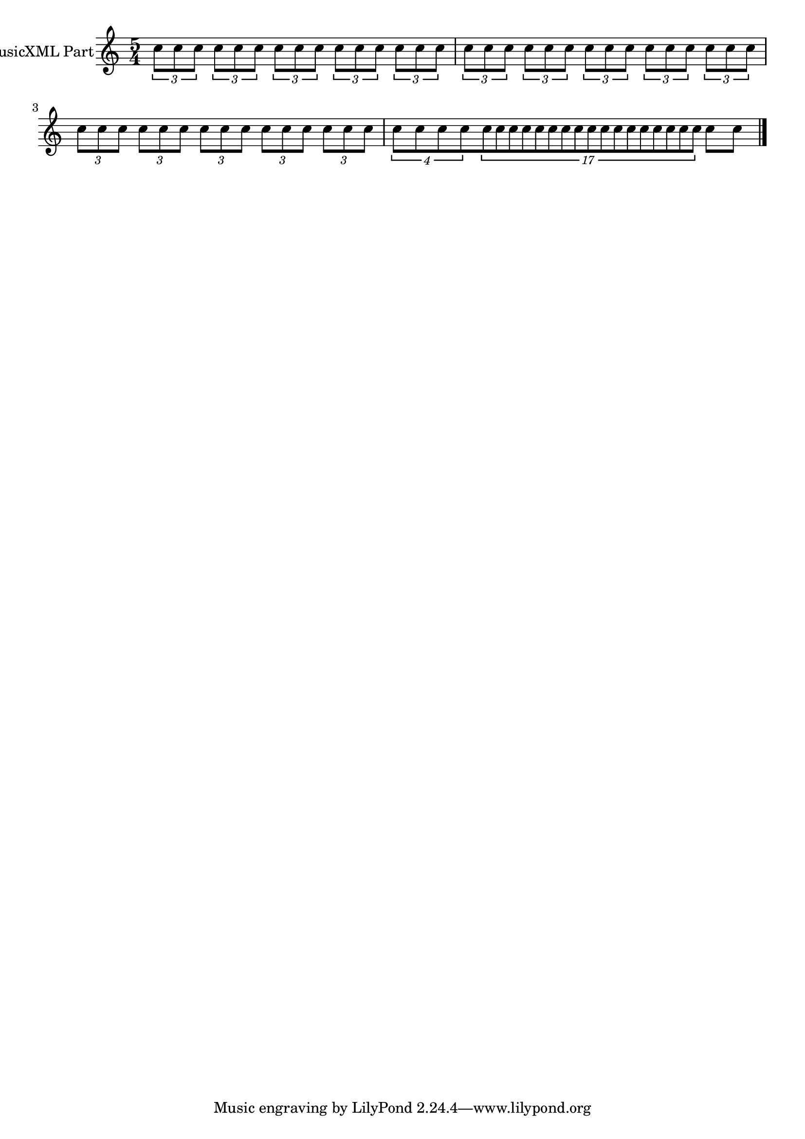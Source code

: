\version "2.18.2" 
\version "2.18.2" 
ponestaffone = \new Staff \with {
instrumentName = \markup { 
 \column { 
 \line { "MusicXML Part" 
 } 
 } 
 } 
 }{ % measure 1
\clef treble \key c \major \time 5/4 \once \override TupletBracket.bracket-visibility = ##t
\tuplet 3/2 {c''8 c''8 c''8} \once \override TupletBracket.bracket-visibility = ##t
\tuplet 3/2 {c''8 c''8 c''8} \once \override TupletBracket.bracket-visibility = ##t
\tuplet 3/2 {c''8 c''8 c''8} \once \override TupletBracket.bracket-visibility = ##t
\tuplet 3/2 {c''8 c''8 c''8} \once \override TupletBracket.bracket-visibility = ##t
\tuplet 3/2 {c''8 c''8 c''8}  | 

 % measure 2
\once \override TupletBracket.bracket-visibility = ##t
\tuplet 3/2 {c''8 c''8 c''8} \once \override TupletBracket.bracket-visibility = ##t
\tuplet 3/2 {c''8 c''8 c''8} \once \override TupletBracket.bracket-visibility = ##t
\tuplet 3/2 {c''8 c''8 c''8} \once \override TupletBracket.bracket-visibility = ##t
\tuplet 3/2 {c''8 c''8 c''8} \once \override TupletBracket.bracket-visibility = ##t
\tuplet 3/2 {c''8 c''8 c''8}  | 

 % measure 3
\once \override TupletBracket.bracket-visibility = ##f
\tuplet 3/2 {c''8 c''8 c''8} \once \override TupletBracket.bracket-visibility = ##f
\tuplet 3/2 {c''8 c''8 c''8} \once \override TupletBracket.bracket-visibility = ##f
\tuplet 3/2 {c''8 c''8 c''8} \once \override TupletBracket.bracket-visibility = ##f
\tuplet 3/2 {c''8 c''8 c''8} \once \override TupletBracket.bracket-visibility = ##f
\tuplet 3/2 {c''8 c''8 c''8}  | 

 % measure 4
\tuplet 4/3 {c''8 c''8 c''8 c''8} \tuplet 17/3 {c''8 c''8 c''8 c''8 c''8 c''8 c''8 c''8 c''8 c''8 c''8 c''8 c''8 c''8 c''8 c''8 c''8} c''8 c''8  \bar "|."

 }

<<\ponestaffone>>